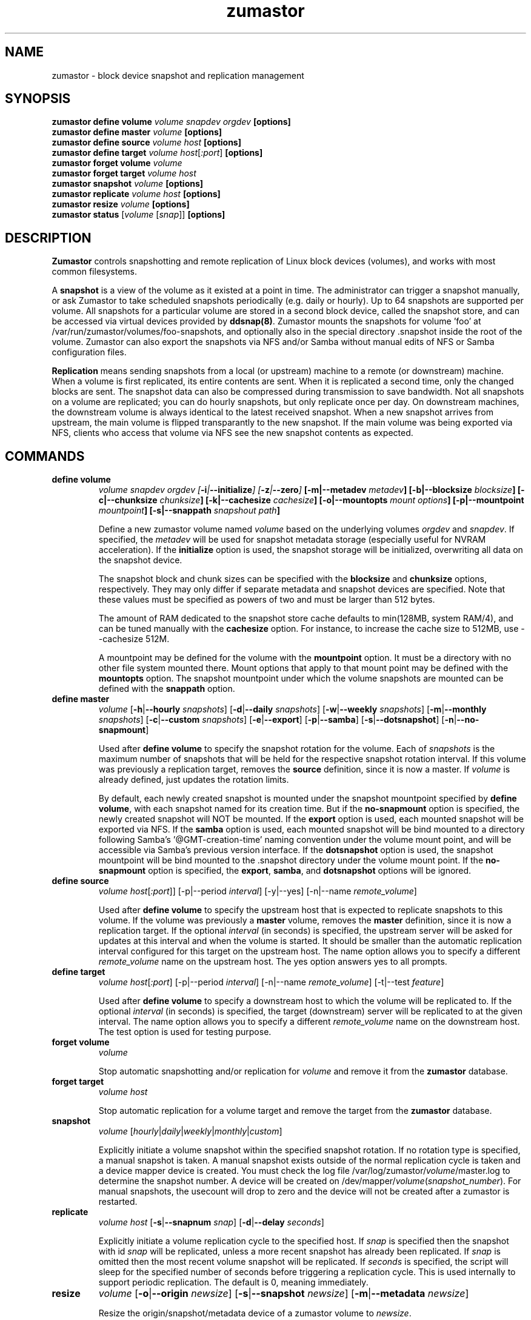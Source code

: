 .TH zumastor 8
.SH NAME
zumastor \- block device snapshot and replication management

\fB
.SH SYNOPSIS
\fBzumastor define volume \fIvolume snapdev orgdev \fB[options]\fP
.br
.B zumastor define master \fIvolume \fB[options]\fP
.br
.B zumastor define source
.I volume \fP\fIhost\fP \fB[options]\fP
.br
.B zumastor define target
.I volume \fP\fIhost\fP[\fI:port\fP] \fB[options]\fP
.br
.B zumastor forget volume
.I volume
.br
.B zumastor forget target
.I volume host
.br
.B zumastor snapshot
.I volume \fB[options]\fP
.br
.brq
.B zumastor replicate
.I volume host \fB[options]\fP
.br
.B zumastor resize
.I volume \fB[options]\fP
.br
.B zumastor status
[\fIvolume\fP [\fIsnap\fP]] \fB[options]\fP

.SH DESCRIPTION

\fBZumastor\fP controls snapshotting and remote replication of Linux
block devices (volumes), and works with most common filesystems.

A \fBsnapshot\fP is a view of the volume as it existed at a point in time.
The administrator can trigger a snapshot manually, or ask Zumastor to
take scheduled snapshots periodically (e.g. daily or hourly).  Up to 64
snapshots are supported per volume.  All snapshots for a particular
volume are stored in a second block device, called the snapshot store,
and can be accessed via virtual devices provided by \fBddsnap(8)\fP.
Zumastor mounts the snapshots for volume 'foo' at 
/var/run/zumastor/volumes/foo-snapshots, and optionally
also in the special directory .snapshot inside the root of the volume.
Zumastor can also export the snapshots via NFS and/or Samba
without manual edits of NFS or Samba configuration files.

\fBReplication\fP means sending snapshots from a local
(or upstream) machine to a remote (or downstream) machine.
When a volume is first replicated, its entire contents are sent.
When it is replicated a second time, only the changed blocks are sent.
The snapshot data can also be compressed during transmission to save
bandwidth.  Not all snapshots on a volume are replicated; you can do
hourly snapshots, but only replicate once per day.
On downstream machines, the downstream volume is always identical to
the latest received snapshot.
When a new snapshot arrives from upstream, the main volume is
flipped transparantly to the new snapshot.
If the main volume was being exported via NFS, clients who access
that volume via NFS see the new snapshot contents as expected.


.SH COMMANDS
.IP \fBdefine\ \fBvolume
\fIvolume snapdev orgdev [\fB-i\fP|\fB--initialize\fP] [\fB-z\fP|\fB--zero\fP] \fP[\fB-m\fP|\fB--metadev\fP \fImetadev\fP] [\fB-b\fP|\fB--blocksize\fP \fIblocksize\fP] [\fB-c\fP|\fB--chunksize\fP \fIchunksize\fP] [\fB-k\fP|\fB--cachesize\fP \fIcachesize\fP] [\fB-o\fP|\fB--mountopts\fP \fImount options\fP] [\fB-p\fP|\fB--mountpoint\fP \fImountpoint\fP] [\fB-s\fP|\fB--snappath\fP \fIsnapshout path\fP]
\fR

Define a new zumastor volume named \fIvolume\fP based on the underlying volumes \fIorgdev\fP and \fIsnapdev\fP.  If specified, the \fImetadev\fP will be used for snapshot metadata storage (especially useful for NVRAM acceleration). If the \fBinitialize\fP option is used, the snapshot storage will be initialized, overwriting all data on the snapshot device.

The snapshot block and chunk sizes can be specified with the \fBblocksize\fP and \fBchunksize\fP options, respectively.
They may only differ if separate metadata and snapshot devices are specified.
Note that these values must be specified as powers of two and must be larger than 512 bytes.

The amount of RAM dedicated to the snapshot store cache defaults to min(128MB, system RAM/4), and can be tuned manually with the \fBcachesize\fP option.  For instance, to increase the cache size to 512MB, use --cachesize 512M.

A mountpoint may be defined for the volume with the \fBmountpoint\fP option.  It must be a directory with no other file system mounted there.  Mount options that apply to that mount point may be defined with the \fBmountopts\fP option.  The snapshot mountpoint under which the volume snapshots are mounted can be defined with the \fBsnappath\fP option. 
.IP \fBdefine\ \fBmaster\fP
.I volume \fP[\fB-h\fP|\fB--hourly\fP \fIsnapshots\fP] [\fB-d\fP|\fB--daily\fP \fIsnapshots\fP] [\fB-w\fP|\fB--weekly\fP \fIsnapshots\fP] [\fB-m\fP|\fB--monthly\fP \fIsnapshots\fP] [\fB-c\fP|\fB--custom\fP \fIsnapshots\fP] [\fB-e\fP|\fB--export\fP] [\fB-p\fP|\fB--samba\fP] [\fB-s\fP|\fB--dotsnapshot\fP] [\fB-n\fP|\fB--no-snapmount\fP]

Used after \fBdefine\fP \fBvolume\fP to specify the snapshot rotation for the volume. Each of \fIsnapshots\fP is the maximum number of snapshots that will be held for the respective snapshot rotation interval. If this volume was previously a replication target, removes the \fBsource\fP definition, since it is now a master. If \fIvolume\fP is already defined, just updates the rotation limits.

By default, each newly created snapshot is mounted under the snapshot mountpoint specified by \fBdefine\fP \fBvolume\fP, with each snapshot named for its creation time. But if the \fBno-snapmount\fP option is specified, the newly created snapshot will NOT be mounted. If the \fBexport\fP option is used, each mounted snapshot will be exported via NFS. If the \fBsamba\fP option is used, each mounted snapshot will be bind mounted to a directory following Samba's '@GMT-creation-time' naming convention under the volume mount point, and will be accessible via Samba's previous version interface. If the \fBdotsnapshot\fP option is used, the snapshot mountpoint will be bind mounted to the .snapshot directory under the volume mount point. If the \fBno-snapmount\fP option is specified, the \fBexport\fP, \fBsamba\fP, and \fBdotsnapshot\fP options will be ignored.
.IP \fBdefine\ source\fP
.I volume
\fIhost\fP[\fI:port\fP]] [-p|--period \fIinterval\fP] [-y|--yes] [-n|--name \fIremote_volume\fP]

Used after \fBdefine\fP \fBvolume\fP to specify the upstream host that is expected to replicate snapshots to this volume. If the volume was previously a \fBmaster\fP volume, removes the \fBmaster\fP definition, since it is now a replication target.  If the optional \fIinterval\fP (in seconds) is specified, the upstream server will be asked for updates at this interval and when the volume is started.  It should be smaller than the automatic replication interval configured for this target on the upstream host.  The name option allows you to specify a different \fIremote_volume\fP name on the upstream host.  The yes option answers yes to all prompts.
.IP \fBdefine\ \fBtarget\fP
.I volume \fP\fIhost\fP[\fI:port\fP] [-p|--period \fIinterval\fP] [-n|--name \fIremote_volume\fP] [-t|--test \fIfeature\fP]

Used after \fBdefine\fP \fBvolume\fP to specify a downstream host to which the volume will be replicated to.  If the optional \fIinterval\fP (in seconds) is specified, the target (downstream) server will be replicated to at the given interval.  The name option allows you to specify a different \fIremote_volume\fP name on the downstream host. The test option is used for testing purpose.
.IP \fBforget\ \fBvolume\fP
.I volume

Stop automatic snapshotting and/or replication for \fIvolume\fP and remove it from the \fBzumastor\fP database.
.IP \fBforget\ \fBtarget\fP
.I volume host

Stop automatic replication for a volume target and remove the target from the \fBzumastor\fP database.
.IP \fBsnapshot\fP
.I volume \fP[\fIhourly\fP|\fIdaily\fP|\fIweekly\fP|\fImonthly\fP|\fIcustom\fP]

Explicitly initiate a volume snapshot within the specified snapshot rotation. If no rotation type is specified, a manual snapshot is taken.  A manual snapshot exists outside of the normal replication cycle is taken and a device mapper device is created. You must check the log file /var/log/zumastor/\fIvolume\fP/master.log to determine the snapshot number.  A device will be created on /dev/mapper/\fIvolume\fP(\fIsnapshot_number\fP).  For manual snapshots, the usecount will drop to zero and the device will not be created after a zumastor is restarted.
.IP \fBreplicate\fP
.I volume host \fP[\fB-s\fP|\fB--snapnum\fP \fIsnap\fP] [\fB-d\fP|\fB--delay\fP \fIseconds\fP]

Explicitly initiate a volume replication cycle to the specified host. If \fIsnap\fP is specified then the snapshot with id \fIsnap\fP will be replicated, unless a more recent snapshot has already been replicated. If \fIsnap\fP is omitted then the most recent volume snapshot will be replicated. If \fIseconds\fP is specified, the script will sleep for the specified number of seconds before triggering a replication cycle. This is used internally to support periodic replication. The default is 0, meaning immediately.
.IP \fBresize\fP
.I volume \fP[\fB-o\fP|\fB--origin\fP \fInewsize\fP] [\fB-s\fP|\fB--snapshot\fP \fInewsize\fP] [\fB-m\fP|\fB--metadata\fP \fInewsize\fP]

Resize the origin/snapshot/metadata device of a zumastor volume to \fInewsize\fP.
.IP \fBstatus\fP
[\fIvolume\fP [\fIsnap\fP]] [\fB-u\fP|\fB--usage\fP]

Display the status of all the volumes if given no arguments.  If a \fIvolume\fP is given, only information for that volume is shown.  If a snapshot id, \fIsnap\fP, is given in additional, only the status of that single snapshot is displayed.  The --usage argument displays additional snapshot usage information.

.SH EXAMPLES
# Initializing snapshot storage device, creating an origin volume named test located in /dev/mapper/test, and zeroing out that device
.TP
.B
\fBzumastor\fP \fIdefine volume\fP test /dev/sysvg/vol /dev/sysvg/snap
.PP
# Creating a snapshot schedule that will keep the last 5 hours as snapshots
.TP
.B
\fBzumastor\fP \fIdefine master\fP test -h 24 -d 7
.PP

.SH TERMINOLOGY
.TP
\fBsnapshot\fP \- a virtually instant copy of a defined collection of data created at a particular instant in time.
.TP
\fBorigin volume\fP \- One of two block devices underlying a virtual snapshot device.  This volume is mapped one-to-one to a snapshot origin virtual device.  The virtual device could be removed and the underlying origin volume accessed directly, at the risk of losing the integrity of any snapshots sharing data with the origin.
.TP
\fBsnapshot store\fP \- The other block device underlying a virtual snapshot device.  This volume contains data chunks that were copied from the origin in order to preserve the integrity of snapshot data, or were written directly to the snapshot store via a snapshot virtual device.  It also contains all metadata required to keep track of which snapshot store chunks belong to which snapshots.
.TP
\fBchunk\fP \- a user-definable binary multiple of 4K block size.
.TP
\fBexception\fP \- a chunk of data in the snapshot store, belonging to one or more snapshots.
.SH SEE ALSO
\fBddsnap\fP(8), \fBddraid\fP(8), \fBdmsetup\fP(8)

zumastor project page: http://code.google.com/p/zumastor/
.SH FUTURE ADDITIONS
In the future, we will go further in the direction of hiding the device names, by coming up with a proper library API for creating the virtual devices so we don't need the clumsy dmsetup command any more or the even more clumsy libdevmapper interface, or worse yet, the devmapper ioctl interface.  Our library interface might even offer the option of creating a virtual device with no name, it just gives the program a FD for a device that we set (somehow) to be a virtual origin or snapshot.  No device name ever appears on the filesystem.  I have some misgivings about this idea because we then invite the situation where we can have multiple virtual devices on the same host, referring to the same snapshot.  This ought to work for fine for our \fBddsnap\fP and ddraid devices because they are designed as cluster devices, but I dunno.  I'm still mulliing over the right thing to do there.  This is just to let everybody know that the deficiencies of the current scheme are known, they are being thought about, and for now the result is some visible warts.
.SH BUGS
Please report bugs at \fBhttp://code.google.com/p/zumastor\fP or mail them to \fBzumastor@googlegroups.com\fP.
.SH VERSION
This man page is current for version 0.5 of \fBhotcakes\fP.
.SH AUTHORS
.TP
Man page written by Jane Chiu and Jyoti Sood. 
.SH CREDITS
.TP
\fBddsnap\fP is distributed under the GNU public license, version 2.  See the file COPYING for details.
.TP
This program uses zlib compression library and popt library.  Many people sent patches, lent machines, gave advice and were generally helpful.
.SH THANKS
.TP
Thanks to Google, Red Hat and Sistina Software for supporting this work.  Special thanks to: Mike Todd, Joseph Dries, Douglas Merril and Matthew O'Keefe.
.TP
The home page of \fBzumastor\fP is \fBhttp://code.google.com/p/zumastor\fP.  This site may cover questions unanswered by this manual page.  Mailing lists for support and development are available at zumastor@googlegroups.com
